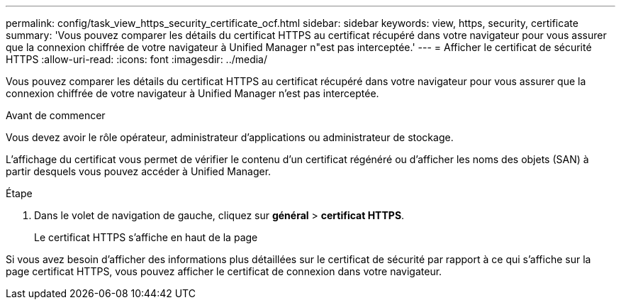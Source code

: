 ---
permalink: config/task_view_https_security_certificate_ocf.html 
sidebar: sidebar 
keywords: view, https, security, certificate 
summary: 'Vous pouvez comparer les détails du certificat HTTPS au certificat récupéré dans votre navigateur pour vous assurer que la connexion chiffrée de votre navigateur à Unified Manager n"est pas interceptée.' 
---
= Afficher le certificat de sécurité HTTPS
:allow-uri-read: 
:icons: font
:imagesdir: ../media/


[role="lead"]
Vous pouvez comparer les détails du certificat HTTPS au certificat récupéré dans votre navigateur pour vous assurer que la connexion chiffrée de votre navigateur à Unified Manager n'est pas interceptée.

.Avant de commencer
Vous devez avoir le rôle opérateur, administrateur d'applications ou administrateur de stockage.

L'affichage du certificat vous permet de vérifier le contenu d'un certificat régénéré ou d'afficher les noms des objets (SAN) à partir desquels vous pouvez accéder à Unified Manager.

.Étape
. Dans le volet de navigation de gauche, cliquez sur *général* > *certificat HTTPS*.
+
Le certificat HTTPS s'affiche en haut de la page



Si vous avez besoin d'afficher des informations plus détaillées sur le certificat de sécurité par rapport à ce qui s'affiche sur la page certificat HTTPS, vous pouvez afficher le certificat de connexion dans votre navigateur.
